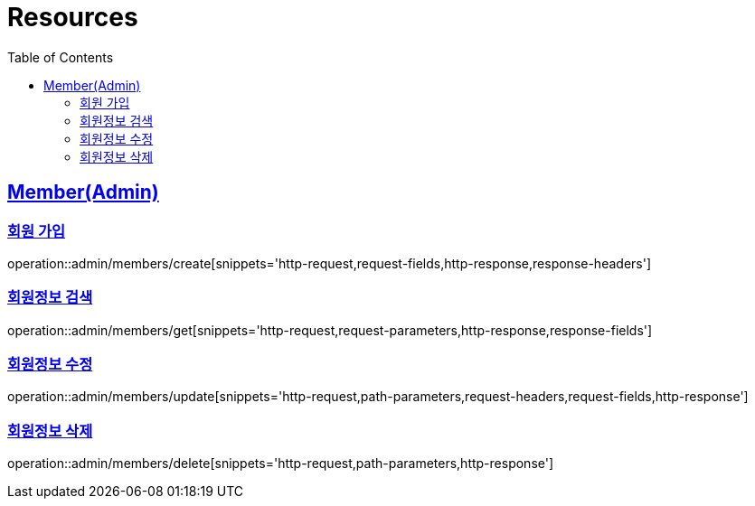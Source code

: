 ifndef::snippets[]
:snippets: ../../../build/generated-snippets
endif::[]
:doctype: book
:icons: font
:source-highlighter: highlightjs
:toc: left
:toclevels: 2
:sectlinks:
:operation-http-request-title: Example Request
:operation-http-response-title: Example Response

[[resources]]
= Resources

[[resources-members]]
== Member(Admin)

[[resources-members-create]]
=== 회원 가입

operation::admin/members/create[snippets='http-request,request-fields,http-response,response-headers']

[[resources-members-get]]
=== 회원정보 검색

operation::admin/members/get[snippets='http-request,request-parameters,http-response,response-fields']

[[resources-members-update]]
=== 회원정보 수정

operation::admin/members/update[snippets='http-request,path-parameters,request-headers,request-fields,http-response']

[[resources-members-delete]]
=== 회원정보 삭제

operation::admin/members/delete[snippets='http-request,path-parameters,http-response']
